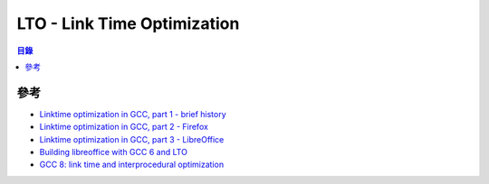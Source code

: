 ========================================
LTO - Link Time Optimization
========================================


.. contents:: 目錄


參考
========================================

* `Linktime optimization in GCC, part 1 - brief history <http://hubicka.blogspot.tw/2014/04/linktime-optimization-in-gcc-1-brief.html>`_
* `Linktime optimization in GCC, part 2 - Firefox <http://hubicka.blogspot.tw/2014/04/linktime-optimization-in-gcc-2-firefox.html>`_
* `Linktime optimization in GCC, part 3 - LibreOffice <http://hubicka.blogspot.tw/2014/09/linktime-optimization-in-gcc-part-3.html>`_

* `Building libreoffice with GCC 6 and LTO <http://hubicka.blogspot.tw/2016/03/building-libreoffice-with-gcc-6-and-lto.html>`_
* `GCC 8: link time and interprocedural optimization <https://hubicka.blogspot.com/2018/06/gcc-8-link-time-and-interprocedural.html>`_
